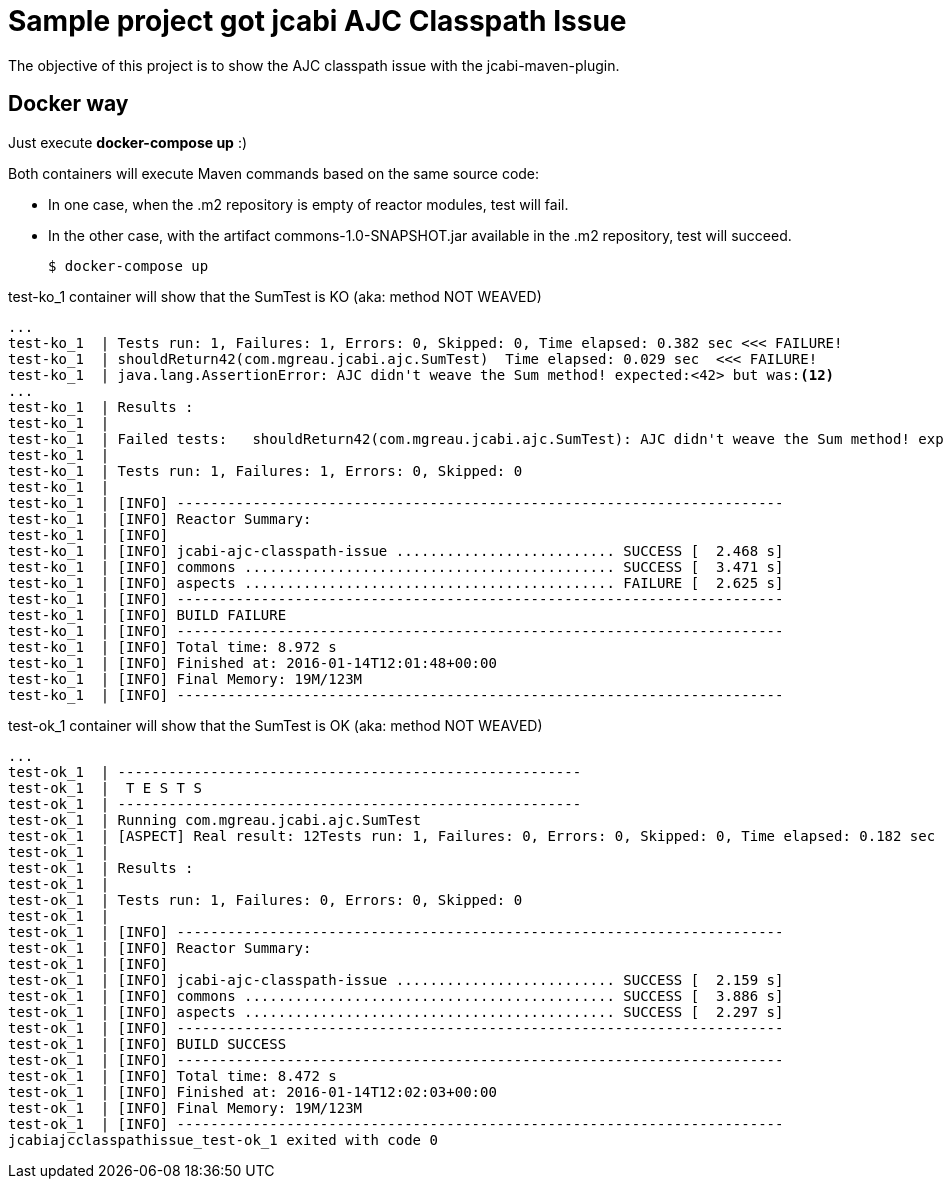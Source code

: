 = Sample project got jcabi AJC Classpath Issue

The objective of this project is to show the AJC classpath issue with the jcabi-maven-plugin.


== Docker way

Just execute *docker-compose up* :)

Both containers will execute Maven commands based on the same source code:

* In one case, when the .m2 repository is empty of reactor modules, test will fail.
* In the other case, with the artifact commons-1.0-SNAPSHOT.jar available in the .m2 repository, test will succeed.

  $ docker-compose up

.test-ko_1 container will show that the SumTest is KO (aka: method NOT WEAVED)
[source, text]
----
...
test-ko_1  | Tests run: 1, Failures: 1, Errors: 0, Skipped: 0, Time elapsed: 0.382 sec <<< FAILURE!
test-ko_1  | shouldReturn42(com.mgreau.jcabi.ajc.SumTest)  Time elapsed: 0.029 sec  <<< FAILURE!
test-ko_1  | java.lang.AssertionError: AJC didn't weave the Sum method! expected:<42> but was:<12>
...
test-ko_1  | Results :
test-ko_1  |
test-ko_1  | Failed tests:   shouldReturn42(com.mgreau.jcabi.ajc.SumTest): AJC didn't weave the Sum method! expected:<42> but was:<12>
test-ko_1  |
test-ko_1  | Tests run: 1, Failures: 1, Errors: 0, Skipped: 0
test-ko_1  |
test-ko_1  | [INFO] ------------------------------------------------------------------------
test-ko_1  | [INFO] Reactor Summary:
test-ko_1  | [INFO]
test-ko_1  | [INFO] jcabi-ajc-classpath-issue .......................... SUCCESS [  2.468 s]
test-ko_1  | [INFO] commons ............................................ SUCCESS [  3.471 s]
test-ko_1  | [INFO] aspects ............................................ FAILURE [  2.625 s]
test-ko_1  | [INFO] ------------------------------------------------------------------------
test-ko_1  | [INFO] BUILD FAILURE
test-ko_1  | [INFO] ------------------------------------------------------------------------
test-ko_1  | [INFO] Total time: 8.972 s
test-ko_1  | [INFO] Finished at: 2016-01-14T12:01:48+00:00
test-ko_1  | [INFO] Final Memory: 19M/123M
test-ko_1  | [INFO] ------------------------------------------------------------------------
----

.test-ok_1 container will show that the SumTest is OK (aka: method NOT WEAVED)
[source, text]
----
...
test-ok_1  | -------------------------------------------------------
test-ok_1  |  T E S T S
test-ok_1  | -------------------------------------------------------
test-ok_1  | Running com.mgreau.jcabi.ajc.SumTest
test-ok_1  | [ASPECT] Real result: 12Tests run: 1, Failures: 0, Errors: 0, Skipped: 0, Time elapsed: 0.182 sec
test-ok_1  |
test-ok_1  | Results :
test-ok_1  |
test-ok_1  | Tests run: 1, Failures: 0, Errors: 0, Skipped: 0
test-ok_1  |
test-ok_1  | [INFO] ------------------------------------------------------------------------
test-ok_1  | [INFO] Reactor Summary:
test-ok_1  | [INFO]
test-ok_1  | [INFO] jcabi-ajc-classpath-issue .......................... SUCCESS [  2.159 s]
test-ok_1  | [INFO] commons ............................................ SUCCESS [  3.886 s]
test-ok_1  | [INFO] aspects ............................................ SUCCESS [  2.297 s]
test-ok_1  | [INFO] ------------------------------------------------------------------------
test-ok_1  | [INFO] BUILD SUCCESS
test-ok_1  | [INFO] ------------------------------------------------------------------------
test-ok_1  | [INFO] Total time: 8.472 s
test-ok_1  | [INFO] Finished at: 2016-01-14T12:02:03+00:00
test-ok_1  | [INFO] Final Memory: 19M/123M
test-ok_1  | [INFO] ------------------------------------------------------------------------
jcabiajcclasspathissue_test-ok_1 exited with code 0

----
